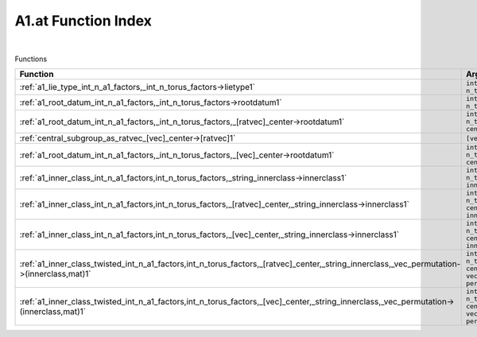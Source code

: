 .. _A1.at_index:

A1.at Function Index
=======================================================
|



Functions

.. list-table::
   :widths: 10 20
   :header-rows: 1

   * - Function
     - Argument(s) -> Results
   * - :ref:`a1_lie_type_int_n_a1_factors,_int_n_torus_factors->lietype1`
     - ``int n_A1_factors, int n_torus_factors->LieType``
   * - :ref:`a1_root_datum_int_n_a1_factors,_int_n_torus_factors->rootdatum1`
     - ``int n_A1_factors, int n_torus_factors->RootDatum``
   * - :ref:`a1_root_datum_int_n_a1_factors,_int_n_torus_factors,_[ratvec]_center->rootdatum1`
     - ``int n_A1_factors, int n_torus_factors, [ratvec] center->RootDatum``
   * - :ref:`central_subgroup_as_ratvec_[vec]_center->[ratvec]1`
     - ``[vec] center->[ratvec]``
   * - :ref:`a1_root_datum_int_n_a1_factors,_int_n_torus_factors,_[vec]_center->rootdatum1`
     - ``int n_A1_factors, int n_torus_factors, [vec] center->RootDatum``
   * - :ref:`a1_inner_class_int_n_a1_factors,int_n_torus_factors,_string_innerclass->innerclass1`
     - ``int n_A1_factors,int n_torus_factors, string innerclass->InnerClass``
   * - :ref:`a1_inner_class_int_n_a1_factors,int_n_torus_factors,_[ratvec]_center,_string_innerclass->innerclass1`
     - ``int n_A1_factors,int n_torus_factors, [ratvec] center, string innerclass->InnerClass``
   * - :ref:`a1_inner_class_int_n_a1_factors,int_n_torus_factors,_[vec]_center,_string_innerclass->innerclass1`
     - ``int n_A1_factors,int n_torus_factors, [vec] center, string innerclass->InnerClass``
   * - :ref:`a1_inner_class_twisted_int_n_a1_factors,int_n_torus_factors,_[ratvec]_center,_string_innerclass,_vec_permutation->(innerclass,mat)1`
     - ``int n_A1_factors,int n_torus_factors, [ratvec] center, string innerclass, vec permutation->(InnerClass,mat)``
   * - :ref:`a1_inner_class_twisted_int_n_a1_factors,int_n_torus_factors,_[vec]_center,_string_innerclass,_vec_permutation->(innerclass,mat)1`
     - ``int n_A1_factors,int n_torus_factors, [vec] center, string innerclass, vec permutation->(InnerClass,mat)``
